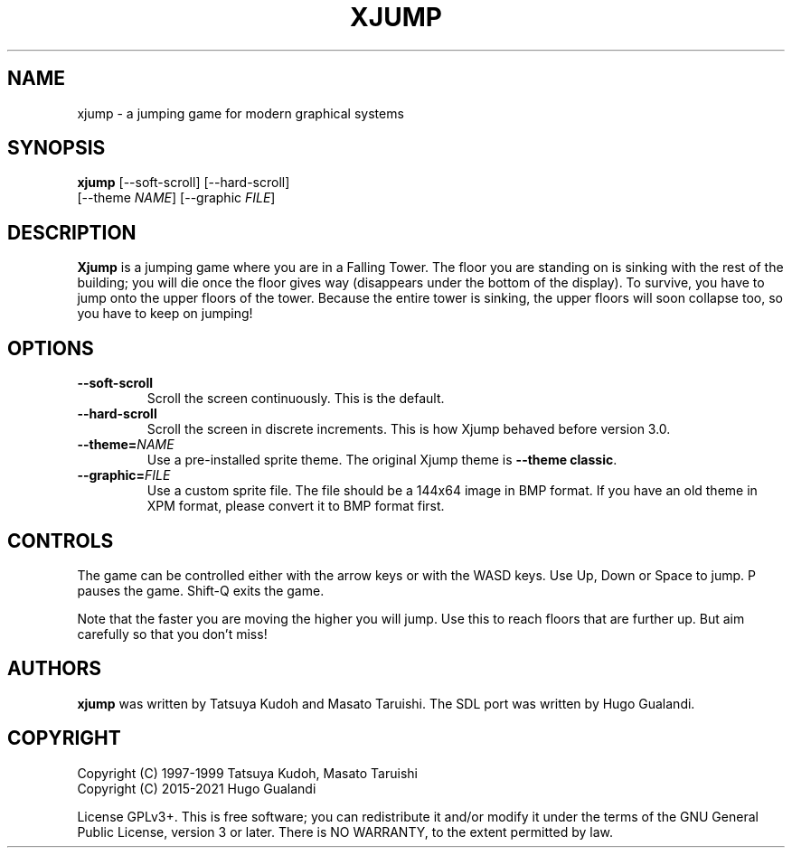 .\" Only use a single space betweeen sentences that are on different lines:
.ss 12 0
.nh
.\" NAME should be all caps, SECTION should be 1-8, maybe w/ subsection
.\" other parms are allowed: see man(7), man(1)
.TH XJUMP 6
.SH NAME
xjump - a jumping game for modern graphical systems
.SH SYNOPSIS
.B xjump
[--soft-scroll]
[--hard-scroll]
.br
      [--theme \fINAME\fR] [--graphic \fIFILE\fR]
.SH "DESCRIPTION"
.B Xjump
is a jumping game where you are in a Falling Tower.
The floor you are standing on is sinking with the rest of the building;
you will die once the floor gives way (disappears under the bottom of the display).
To survive, you have to jump onto the upper floors of the tower.
Because the entire tower is sinking, the upper floors will soon collapse too, so you have to keep on jumping!
.SH OPTIONS
.TP
.BI --soft-scroll
Scroll the screen continuously. This is the default.
.TP
.BI --hard-scroll
Scroll the screen in discrete increments. This is how Xjump behaved before version 3.0.
.TP
.BI --theme=  NAME
Use a pre-installed sprite theme.
The original Xjump theme is \fB--theme classic\fR.
.TP
.BI --graphic=  FILE
Use a custom sprite file.
The file should be a 144x64 image in BMP format.
If you have an old theme in XPM format, please convert it to BMP format first.

.SH "CONTROLS"
The game can be controlled either with the arrow keys or with the WASD keys.
Use Up, Down or Space to jump. P pauses the game. Shift\-Q exits the game.
.PP
Note that the faster you are moving the higher you will jump.
Use this to reach floors that are further up.
But aim carefully so that you don't miss!
.PP
.SH AUTHORS
\fBxjump\fR was written by Tatsuya Kudoh and Masato Taruishi.
The SDL port was written by Hugo Gualandi.

.SH COPYRIGHT
Copyright (C) 1997\-1999 Tatsuya Kudoh, Masato Taruishi
.br
Copyright (C) 2015\-2021 Hugo Gualandi
.PP
License GPLv3+.
This is free software;
you can redistribute it and/or modify it under the terms of the GNU General Public License, version 3 or later.
There is NO WARRANTY, to the extent permitted by law.
